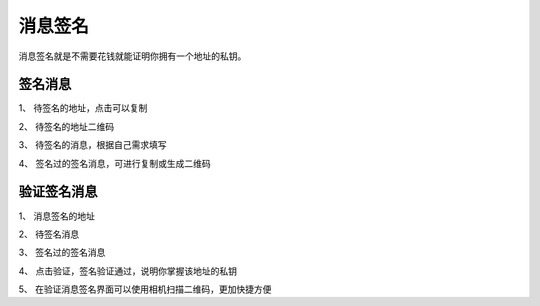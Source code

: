 消息签名
================

消息签名就是不需要花钱就能证明你拥有一个地址的私钥。



签名消息
----------

..  image:: ../img/msg_sig_address.png
    :width: 320px
    :height: 640px
    :scale: 100%
    :align: center

..  image:: ../img/msg_sig_message.png
    :width: 320px
    :height: 640px
    :scale: 100%
    :align: center


1、 待签名的地址，点击可以复制

2、 待签名的地址二维码

3、 待签名的消息，根据自己需求填写

4、 签名过的签名消息，可进行复制或生成二维码



验证签名消息
------------


..  image:: ../img/msg_sig_verify.png
    :width: 320px
    :height: 640px
    :scale: 100%
    :align: center

1、 消息签名的地址

2、 待签名消息

3、 签名过的签名消息

4、 点击验证，签名验证通过，说明你掌握该地址的私钥

5、 在验证消息签名界面可以使用相机扫描二维码，更加快捷方便



